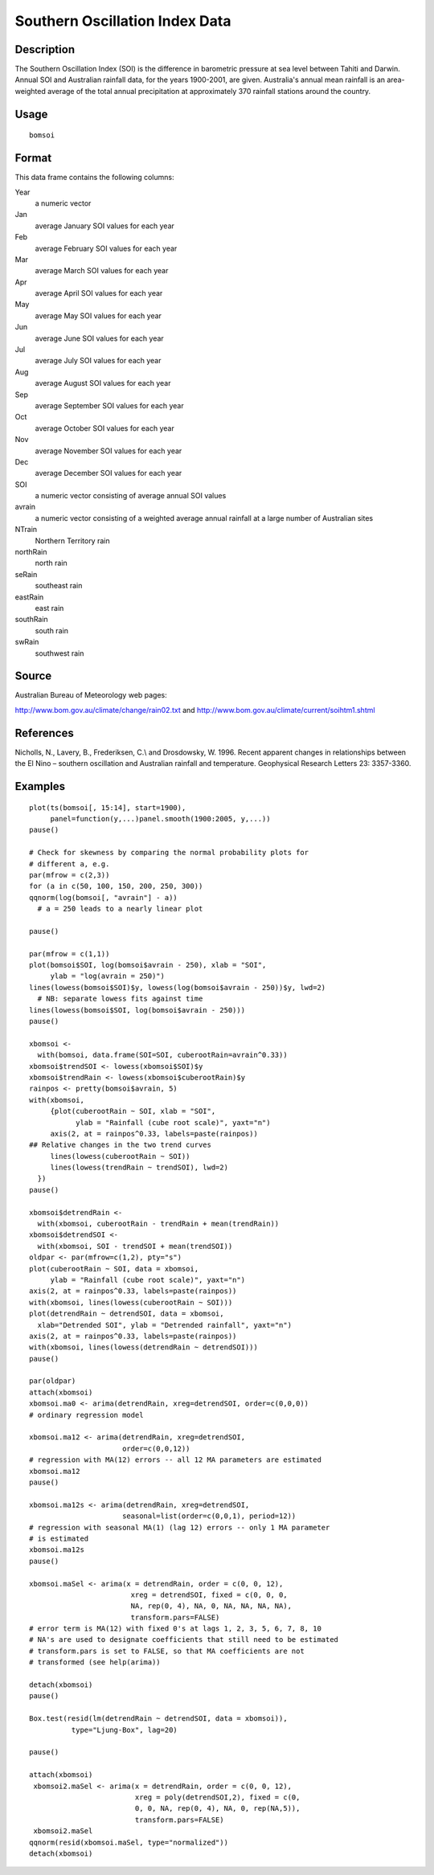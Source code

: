 +--------------------------------------+--------------------------------------+
| bomsoi                               |
| R Documentation                      |
+--------------------------------------+--------------------------------------+

Southern Oscillation Index Data
-------------------------------

Description
~~~~~~~~~~~

The Southern Oscillation Index (SOI) is the difference in barometric
pressure at sea level between Tahiti and Darwin. Annual SOI and
Australian rainfall data, for the years 1900-2001, are given.
Australia's annual mean rainfall is an area-weighted average of the
total annual precipitation at approximately 370 rainfall stations around
the country.

Usage
~~~~~

::

    bomsoi

Format
~~~~~~

This data frame contains the following columns:

Year
    a numeric vector

Jan
    average January SOI values for each year

Feb
    average February SOI values for each year

Mar
    average March SOI values for each year

Apr
    average April SOI values for each year

May
    average May SOI values for each year

Jun
    average June SOI values for each year

Jul
    average July SOI values for each year

Aug
    average August SOI values for each year

Sep
    average September SOI values for each year

Oct
    average October SOI values for each year

Nov
    average November SOI values for each year

Dec
    average December SOI values for each year

SOI
    a numeric vector consisting of average annual SOI values

avrain
    a numeric vector consisting of a weighted average annual rainfall at
    a large number of Australian sites

NTrain
    Northern Territory rain

northRain
    north rain

seRain
    southeast rain

eastRain
    east rain

southRain
    south rain

swRain
    southwest rain

Source
~~~~~~

Australian Bureau of Meteorology web pages:

http://www.bom.gov.au/climate/change/rain02.txt and
http://www.bom.gov.au/climate/current/soihtm1.shtml

References
~~~~~~~~~~

Nicholls, N., Lavery, B., Frederiksen, C.\\ and Drosdowsky, W. 1996.
Recent apparent changes in relationships between the El Nino – southern
oscillation and Australian rainfall and temperature. Geophysical
Research Letters 23: 3357-3360.

Examples
~~~~~~~~

::

     
    plot(ts(bomsoi[, 15:14], start=1900),
         panel=function(y,...)panel.smooth(1900:2005, y,...))
    pause()

    # Check for skewness by comparing the normal probability plots for 
    # different a, e.g.
    par(mfrow = c(2,3))
    for (a in c(50, 100, 150, 200, 250, 300))
    qqnorm(log(bomsoi[, "avrain"] - a))
      # a = 250 leads to a nearly linear plot

    pause()

    par(mfrow = c(1,1))
    plot(bomsoi$SOI, log(bomsoi$avrain - 250), xlab = "SOI",
         ylab = "log(avrain = 250)")
    lines(lowess(bomsoi$SOI)$y, lowess(log(bomsoi$avrain - 250))$y, lwd=2)
      # NB: separate lowess fits against time
    lines(lowess(bomsoi$SOI, log(bomsoi$avrain - 250)))
    pause()

    xbomsoi <-
      with(bomsoi, data.frame(SOI=SOI, cuberootRain=avrain^0.33))
    xbomsoi$trendSOI <- lowess(xbomsoi$SOI)$y
    xbomsoi$trendRain <- lowess(xbomsoi$cuberootRain)$y
    rainpos <- pretty(bomsoi$avrain, 5)
    with(xbomsoi,
         {plot(cuberootRain ~ SOI, xlab = "SOI",
               ylab = "Rainfall (cube root scale)", yaxt="n")
         axis(2, at = rainpos^0.33, labels=paste(rainpos))
    ## Relative changes in the two trend curves
         lines(lowess(cuberootRain ~ SOI))
         lines(lowess(trendRain ~ trendSOI), lwd=2)
      })
    pause()

    xbomsoi$detrendRain <-
      with(xbomsoi, cuberootRain - trendRain + mean(trendRain))
    xbomsoi$detrendSOI <-
      with(xbomsoi, SOI - trendSOI + mean(trendSOI))
    oldpar <- par(mfrow=c(1,2), pty="s")
    plot(cuberootRain ~ SOI, data = xbomsoi,
         ylab = "Rainfall (cube root scale)", yaxt="n")
    axis(2, at = rainpos^0.33, labels=paste(rainpos))
    with(xbomsoi, lines(lowess(cuberootRain ~ SOI)))
    plot(detrendRain ~ detrendSOI, data = xbomsoi,
      xlab="Detrended SOI", ylab = "Detrended rainfall", yaxt="n")
    axis(2, at = rainpos^0.33, labels=paste(rainpos))
    with(xbomsoi, lines(lowess(detrendRain ~ detrendSOI)))
    pause()

    par(oldpar)
    attach(xbomsoi)
    xbomsoi.ma0 <- arima(detrendRain, xreg=detrendSOI, order=c(0,0,0))
    # ordinary regression model

    xbomsoi.ma12 <- arima(detrendRain, xreg=detrendSOI,
                          order=c(0,0,12))
    # regression with MA(12) errors -- all 12 MA parameters are estimated
    xbomsoi.ma12
    pause()

    xbomsoi.ma12s <- arima(detrendRain, xreg=detrendSOI,
                          seasonal=list(order=c(0,0,1), period=12))
    # regression with seasonal MA(1) (lag 12) errors -- only 1 MA parameter
    # is estimated
    xbomsoi.ma12s
    pause()

    xbomsoi.maSel <- arima(x = detrendRain, order = c(0, 0, 12),
                            xreg = detrendSOI, fixed = c(0, 0, 0,
                            NA, rep(0, 4), NA, 0, NA, NA, NA, NA),
                            transform.pars=FALSE)
    # error term is MA(12) with fixed 0's at lags 1, 2, 3, 5, 6, 7, 8, 10
    # NA's are used to designate coefficients that still need to be estimated
    # transform.pars is set to FALSE, so that MA coefficients are not
    # transformed (see help(arima))

    detach(xbomsoi)
    pause()

    Box.test(resid(lm(detrendRain ~ detrendSOI, data = xbomsoi)),
              type="Ljung-Box", lag=20)

    pause()

    attach(xbomsoi)
     xbomsoi2.maSel <- arima(x = detrendRain, order = c(0, 0, 12),
                             xreg = poly(detrendSOI,2), fixed = c(0,
                             0, 0, NA, rep(0, 4), NA, 0, rep(NA,5)),
                             transform.pars=FALSE)
     xbomsoi2.maSel
    qqnorm(resid(xbomsoi.maSel, type="normalized"))
    detach(xbomsoi)

